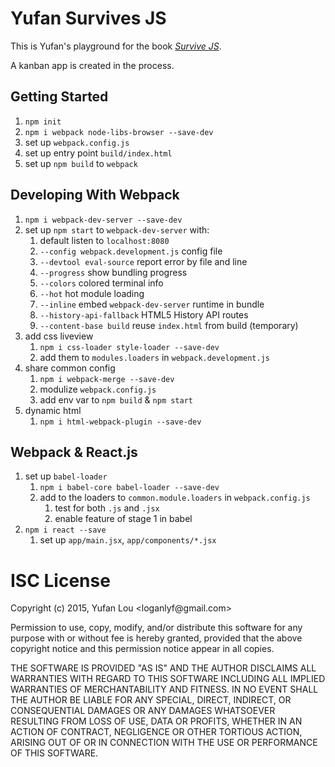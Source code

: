 * Yufan Survives JS
This is Yufan's playground for the book [[http://survivejs.com][/Survive JS/]].

A kanban app is created in the process.

** Getting Started
1. =npm init=
2. =npm i webpack node-libs-browser --save-dev=
3. set up =webpack.config.js=
4. set up entry point =build/index.html=
5. set up =npm build= to =webpack=
** Developing With Webpack
1. =npm i webpack-dev-server --save-dev=
2. set up =npm start= to =webpack-dev-server= with:
   1. default listen to =localhost:8080=
   2. =--config webpack.development.js= config file
   3. =--devtool eval-source= report error by file and line
   4. =--progress= show bundling progress
   5. =--colors= colored terminal info
   6. =--hot= hot module loading
   7. =--inline= embed =webpack-dev-server= runtime in bundle
   8. =--history-api-fallback= HTML5 History API routes
   9. =--content-base build= reuse =index.html= from build (temporary)
3. add css liveview
   1. =npm i css-loader style-loader --save-dev=
   2. add them to =modules.loaders= in =webpack.development.js=
4. share common config
   1. =npm i webpack-merge --save-dev=
   2. modulize =webpack.config.js=
   3. add env var to =npm build= & =npm start=
5. dynamic html
   1. =npm i html-webpack-plugin --save-dev=

** Webpack & React.js
1. set up =babel-loader=
   1. =npm i babel-core babel-loader --save-dev=
   2. add to the loaders to =common.module.loaders= in =webpack.config.js=
      1. test for both =.js= and =.jsx=
      2. enable feature of stage 1 in babel
2. =npm i react --save=
   1. set up =app/main.jsx=, =app/components/*.jsx=
* ISC License
Copyright (c) 2015, Yufan Lou <loganlyf@gmail.com>

Permission to use, copy, modify, and/or distribute this software for any
purpose with or without fee is hereby granted, provided that the above
copyright notice and this permission notice appear in all copies.

THE SOFTWARE IS PROVIDED "AS IS" AND THE AUTHOR DISCLAIMS ALL WARRANTIES
WITH REGARD TO THIS SOFTWARE INCLUDING ALL IMPLIED WARRANTIES OF
MERCHANTABILITY AND FITNESS. IN NO EVENT SHALL THE AUTHOR BE LIABLE FOR
ANY SPECIAL, DIRECT, INDIRECT, OR CONSEQUENTIAL DAMAGES OR ANY DAMAGES
WHATSOEVER RESULTING FROM LOSS OF USE, DATA OR PROFITS, WHETHER IN AN
ACTION OF CONTRACT, NEGLIGENCE OR OTHER TORTIOUS ACTION, ARISING OUT OF
OR IN CONNECTION WITH THE USE OR PERFORMANCE OF THIS SOFTWARE.
